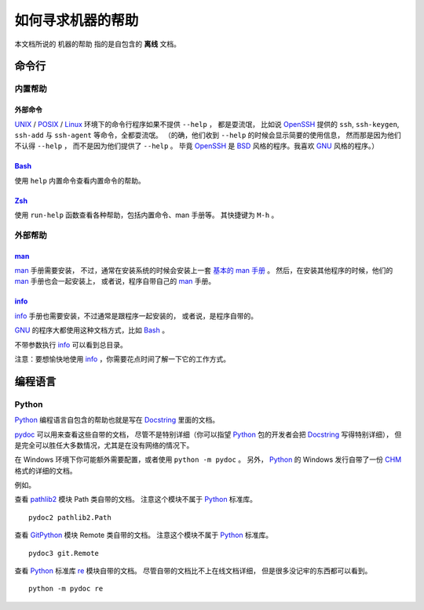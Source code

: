 如何寻求机器的帮助
==================


本文档所说的 ``机器的帮助`` 指的是自包含的 **离线** 文档。


命令行
------

内置帮助
++++++++

外部命令
********

UNIX_ / POSIX_ / Linux_ 环境下的命令行程序如果不提供 ``--help`` ，
都是耍流氓，
比如说 OpenSSH_ 提供的 ``ssh``, ``ssh-keygen``, ``ssh-add``
与 ``ssh-agent`` 等命令，全都耍流氓。
（的确，他们收到 ``--help`` 的时候会显示简要的使用信息，
然而那是因为他们不认得 ``--help`` ，
而不是因为他们提供了 ``--help`` 。
毕竟 OpenSSH_ 是 BSD_ 风格的程序。我喜欢 GNU_ 风格的程序。）

.. _UNIX: https://en.wikipedia.org/wiki/Unix
.. _POSIX: https://en.wikipedia.org/wiki/POSIX
.. _Linux: https://en.wikipedia.org/wiki/Linux
.. _OpenSSH: http://www.openssh.com/
.. _BSD: https://en.wikipedia.org/wiki/Berkeley_Software_Distribution
.. _GNU: https://en.wikipedia.org/wiki/GNU_Project

Bash_
*****

使用 ``help`` 内置命令查看内置命令的帮助。

Zsh_
****

使用 ``run-help`` 函数查看各种帮助，包括内置命令、man 手册等。
其快捷键为 ``M-h`` 。


外部帮助
++++++++

man_
****

man_ 手册需要安装，
不过，通常在安装系统的时候会安装上一套 `基本的 man 手册`_ 。
然后，在安装其他程序的时候，他们的 man_ 手册也会一起安装上，
或者说，程序自带自己的 man_ 手册。

.. _基本的 man 手册: https://www.kernel.org/doc/man-pages/


info_
*****

info_ 手册也需要安装，不过通常是跟程序一起安装的，
或者说，是程序自带的。

GNU_ 的程序大都使用这种文档方式，比如 Bash_ 。

不带参数执行 info_ 可以看到总目录。

注意：要想愉快地使用 info_ ，你需要花点时间了解一下它的工作方式。


编程语言
--------

Python
++++++

Python_ 编程语言自包含的帮助也就是写在 Docstring_ 里面的文档。

`pydoc`_ 可以用来查看这些自带的文档，
尽管不是特别详细（你可以指望 Python_ 包的开发者会把 Docstring_ 写得特别详细），
但是完全可以胜任大多数情况，尤其是在没有网络的情况下。

在 Windows 环境下你可能额外需要配置，或者使用 ``python -m pydoc`` 。
另外， Python_ 的 Windows 发行自带了一份 CHM_ 格式的详细的文档。

例如。

查看 pathlib2_ 模块 Path 类自带的文档。
注意这个模块不属于 Python_ 标准库。

::

   pydoc2 pathlib2.Path

查看 GitPython_ 模块 Remote 类自带的文档。
注意这个模块不属于 Python_ 标准库。

::

   pydoc3 git.Remote

查看 Python_ 标准库 `re`_ 模块自带的文档。
尽管自带的文档比不上在线文档详细，
但是很多没记牢的东西都可以看到。

::

   python -m pydoc re

.. _Python: https://www.python.org/
.. _pydoc: https://docs.python.org/3/library/pydoc.html
.. _Docstring: https://en.wikipedia.org/wiki/Docstring
.. _CHM: https://en.wikipedia.org/wiki/Microsoft_Compiled_HTML_Help
.. _pathlib2: https://github.com/mcmtroffaes/pathlib2
.. _GitPython: https://github.com/gitpython-developers/GitPython
.. _re: https://docs.python.org/3/library/re.html
.. _Bash: https://www.gnu.org/software/bash/
.. _Zsh: http://www.zsh.org/
.. _man: https://en.wikipedia.org/wiki/Man_page
.. _info: https://en.wikipedia.org/wiki/Info_(Unix)
